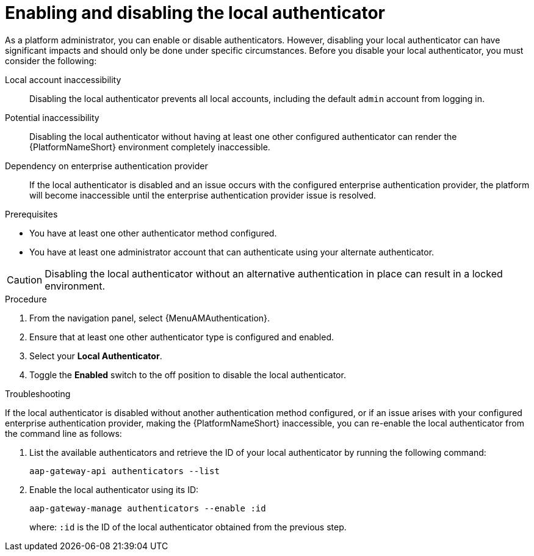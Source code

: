 :_mod-docs-content-type: PROCEDURE

[id="aap-enable-disable-auth"]

= Enabling and disabling the local authenticator

[role="_abstract"]

As a platform administrator, you can enable or disable authenticators. However, disabling your local authenticator can have significant impacts and should only be done under specific circumstances. Before you disable your local authenticator, you must consider the following:

Local account inaccessibility:: Disabling the local authenticator prevents all local accounts, including the default `admin` account from logging in.
Potential inaccessibility:: Disabling the local authenticator without having at least one other configured authenticator can render the {PlatformNameShort} environment completely inaccessible.
Dependency on enterprise authentication provider:: If the local authenticator is disabled and an issue occurs with the configured enterprise authentication provider, the platform will become inaccessible until the enterprise authentication provider issue is resolved.

.Prerequisites

* You have at least one other authenticator method configured. 
* You have at least one administrator account that can authenticate using your alternate authenticator.

[CAUTION]
====
Disabling the local authenticator without an alternative authentication in place can result in a locked environment. 
====

.Procedure

. From the navigation panel, select {MenuAMAuthentication}.
. Ensure that at least one other authenticator type is configured and enabled.
. Select your *Local Authenticator*.
. Toggle the *Enabled* switch to the off position to disable the local authenticator.

.Troubleshooting

If the local authenticator is disabled without another authentication method configured, or if an issue arises with your configured enterprise authentication provider, making the {PlatformNameShort} inaccessible, you can re-enable the local authenticator from the command line as follows:

. List the available authenticators and retrieve the ID of your local authenticator by running the following command:
+
----
aap-gateway-api authenticators --list
----
+
. Enable the local authenticator using its ID:
+
----
aap-gateway-manage authenticators --enable :id
----
+
where: `:id` is the ID of the local authenticator obtained from the previous step.
